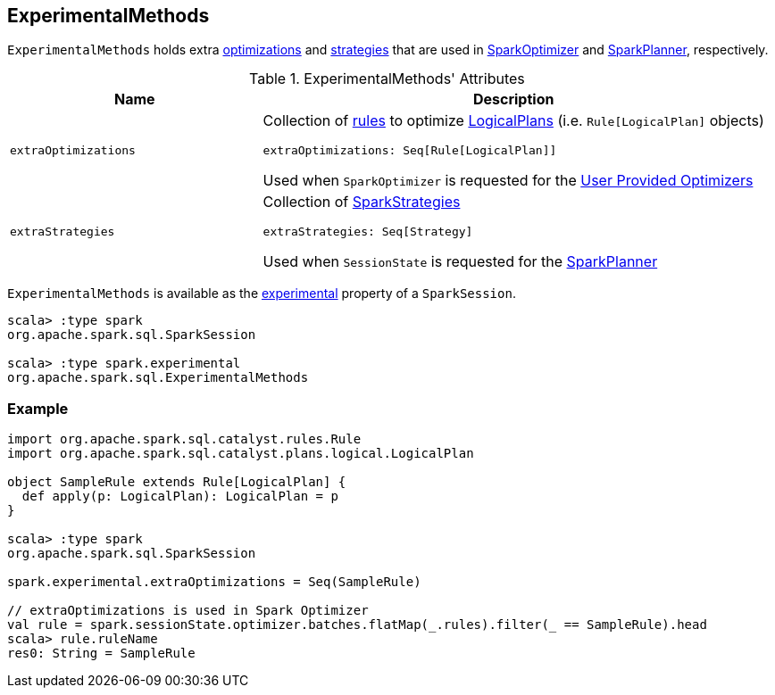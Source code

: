 == [[ExperimentalMethods]] ExperimentalMethods

`ExperimentalMethods` holds extra <<extraOptimizations, optimizations>> and <<extraStrategies, strategies>> that are used in <<spark-sql-SparkOptimizer.adoc#User-Provided-Optimizers, SparkOptimizer>> and <<spark-sql-SparkPlanner.adoc#, SparkPlanner>>, respectively.

[[attributes]]
.ExperimentalMethods' Attributes
[width="100%",cols="1m,2",options="header"]
|===
| Name
| Description

| extraOptimizations
a| [[extraOptimizations]] Collection of link:spark-sql-catalyst-Rule.adoc[rules] to optimize link:spark-sql-LogicalPlan.adoc[LogicalPlans] (i.e. `Rule[LogicalPlan]` objects)

[source, scala]
----
extraOptimizations: Seq[Rule[LogicalPlan]]
----

Used when `SparkOptimizer` is requested for the <<spark-sql-SparkOptimizer.adoc#User-Provided-Optimizers, User Provided Optimizers>>

| extraStrategies
a| [[extraStrategies]] Collection of <<spark-sql-SparkStrategy.adoc#, SparkStrategies>>

[source, scala]
----
extraStrategies: Seq[Strategy]
----

Used when `SessionState` is requested for the link:spark-sql-SessionState.adoc#planner[SparkPlanner]
|===

`ExperimentalMethods` is available as the <<spark-sql-SparkSession.adoc#experimental, experimental>> property of a `SparkSession`.

[source, scala]
----
scala> :type spark
org.apache.spark.sql.SparkSession

scala> :type spark.experimental
org.apache.spark.sql.ExperimentalMethods
----

=== Example

[source, scala]
----
import org.apache.spark.sql.catalyst.rules.Rule
import org.apache.spark.sql.catalyst.plans.logical.LogicalPlan

object SampleRule extends Rule[LogicalPlan] {
  def apply(p: LogicalPlan): LogicalPlan = p
}

scala> :type spark
org.apache.spark.sql.SparkSession

spark.experimental.extraOptimizations = Seq(SampleRule)

// extraOptimizations is used in Spark Optimizer
val rule = spark.sessionState.optimizer.batches.flatMap(_.rules).filter(_ == SampleRule).head
scala> rule.ruleName
res0: String = SampleRule
----
